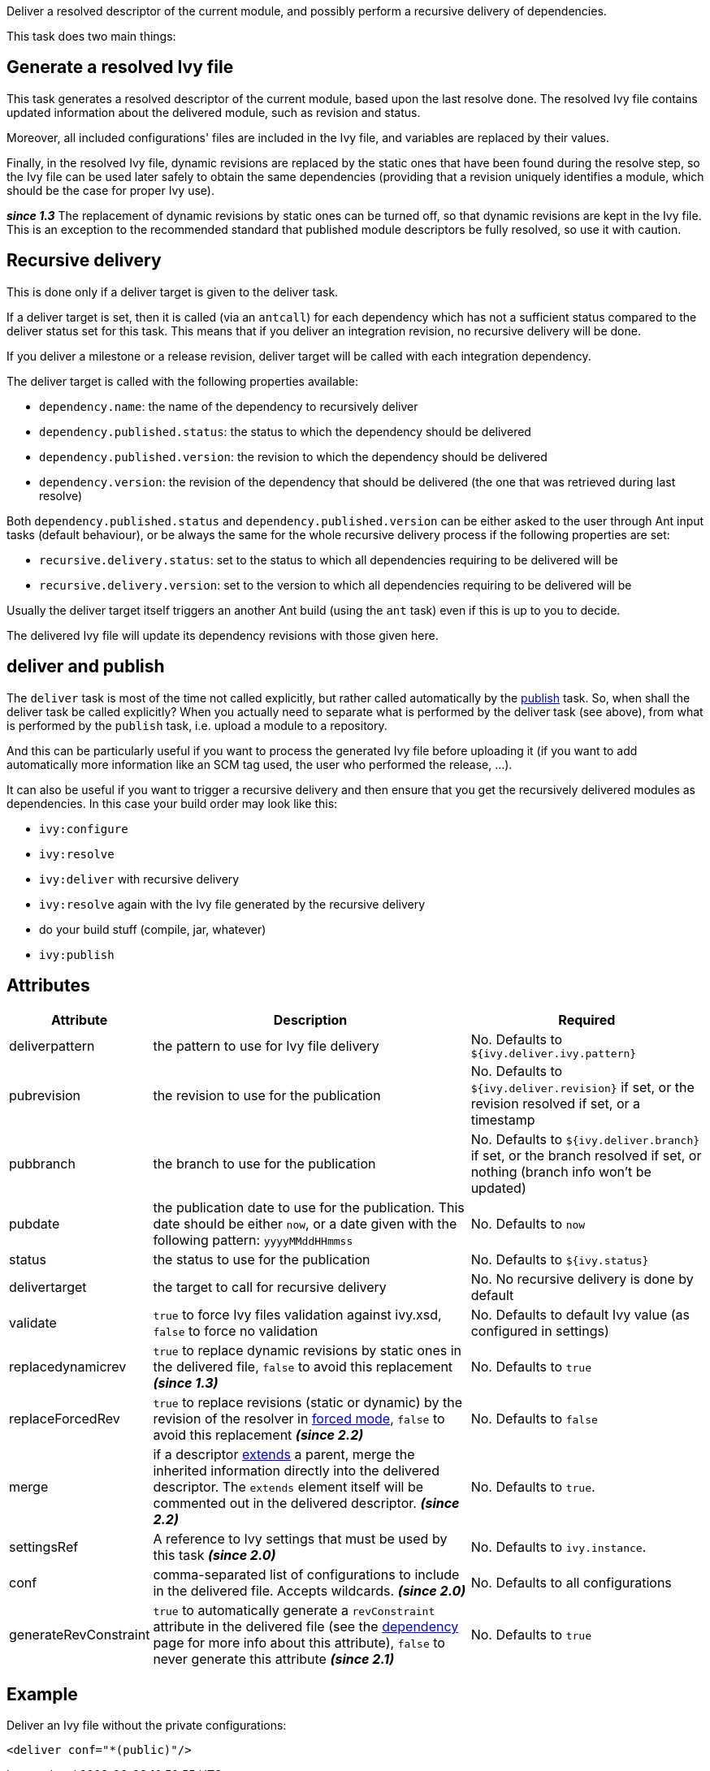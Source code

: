 ////
   Licensed to the Apache Software Foundation (ASF) under one
   or more contributor license agreements.  See the NOTICE file
   distributed with this work for additional information
   regarding copyright ownership.  The ASF licenses this file
   to you under the Apache License, Version 2.0 (the
   "License"); you may not use this file except in compliance
   with the License.  You may obtain a copy of the License at

     http://www.apache.org/licenses/LICENSE-2.0

   Unless required by applicable law or agreed to in writing,
   software distributed under the License is distributed on an
   "AS IS" BASIS, WITHOUT WARRANTIES OR CONDITIONS OF ANY
   KIND, either express or implied.  See the License for the
   specific language governing permissions and limitations
   under the License.
////

Deliver a resolved descriptor of the current module, and possibly perform a recursive delivery of dependencies.

This task does two main things:

== Generate a resolved Ivy file

This task generates a resolved descriptor of the current module, based upon the last resolve done. The resolved Ivy file contains updated information about the delivered module, such as revision and status.

Moreover, all included configurations' files are included in the Ivy file, and variables are replaced by their values.

Finally, in the resolved Ivy file, dynamic revisions are replaced by the static ones that have been found during the resolve step, so the Ivy file can be used later safely to obtain the same dependencies (providing that a revision uniquely identifies a module, which should be the case for proper Ivy use).

*__since 1.3__* The replacement of dynamic revisions by static ones can be turned off, so that dynamic revisions are kept in the Ivy file. This is an exception to the recommended standard that published module descriptors be fully resolved, so use it with caution.

== Recursive delivery

This is done only if a deliver target is given to the deliver task.

If a deliver target is set, then it is called (via an `antcall`) for each dependency which has not a sufficient status compared to the deliver status set for this task. This means that if you deliver an integration revision, no recursive delivery will be done.

If you deliver a milestone or a release revision, deliver target will be called with each integration dependency.

The deliver target is called with the following properties available:

* `dependency.name`: the name of the dependency to recursively deliver
* `dependency.published.status`: the status to which the dependency should be delivered
* `dependency.published.version`: the revision to which the dependency should be delivered
* `dependency.version`: the revision of the dependency that should be delivered (the one that was retrieved during last resolve)

Both `dependency.published.status` and `dependency.published.version` can be either asked to the user through Ant input tasks (default behaviour), or be always the same for the whole recursive delivery process if the following properties are set:

* `recursive.delivery.status`: set to the status to which all dependencies requiring to be delivered will be
* `recursive.delivery.version`: set to the version to which all dependencies requiring to be delivered will be

Usually the deliver target itself triggers an another Ant build (using the `ant` task) even if this is up to you to decide.

The delivered Ivy file will update its dependency revisions with those given here.

== deliver and publish

The `deliver` task is most of the time not called explicitly, but rather called automatically by the link:../use/publish.html[publish] task. So, when shall the deliver task be called explicitly? When you actually need to separate what is performed by the deliver task (see above), from what is performed by the `publish` task, i.e. upload a module to a repository.

And this can be particularly useful if you want to process the generated Ivy file before uploading it (if you want to add automatically more information like an SCM tag used, the user who performed the release, ...).

It can also be useful if you want to trigger a recursive delivery and then ensure that you get the recursively delivered modules as dependencies. In this case your build order may look like this:

- `ivy:configure`
- `ivy:resolve`
- `ivy:deliver` with recursive delivery
- `ivy:resolve` again with the Ivy file generated by the recursive delivery
- do your build stuff (compile, jar, whatever)
- `ivy:publish`

== Attributes

[options="header",cols="15%,50%,35%"]
|=======
|Attribute|Description|Required
|deliverpattern|the pattern to use for Ivy file delivery|No. Defaults to `${ivy.deliver.ivy.pattern}`
|pubrevision|the revision to use for the publication|No. Defaults to `${ivy.deliver.revision}` if set, or the revision resolved if set, or a timestamp
|pubbranch|the branch to use for the publication|No. Defaults to `${ivy.deliver.branch}` if set, or the branch resolved if set, or nothing (branch info won't be updated)
|pubdate|the publication date to use for the publication. This date should be either `now`, or a date given with the following pattern: `yyyyMMddHHmmss`|No. Defaults to `now`
|status|the status to use for the publication|No. Defaults to `${ivy.status}`
|delivertarget|the target to call for recursive delivery|No. No recursive delivery is done by default
|validate|`true` to force Ivy files validation against ivy.xsd, `false` to force no validation|No. Defaults to default Ivy value (as configured in settings)
|replacedynamicrev|`true` to replace dynamic revisions by static ones in the delivered file, `false` to avoid this replacement *__(since 1.3)__*|No. Defaults to `true`
|replaceForcedRev|`true` to replace revisions (static or dynamic) by the revision of the resolver in link:../settings/resolvers.html#common[forced mode], `false` to avoid this replacement *__(since 2.2)__*|No. Defaults to `false`
|merge|if a descriptor link:../ivyfile/extends.html[extends] a parent, merge the inherited information directly into the delivered descriptor.  The `extends` element itself will be commented out in the delivered descriptor. *__(since 2.2)__*|No. Defaults to `true`.
|settingsRef|A reference to Ivy settings that must be used by this task *__(since 2.0)__*|No. Defaults to `ivy.instance`.
|conf|comma-separated list of configurations to include in the delivered file. Accepts wildcards. *__(since 2.0)__*|No. Defaults to all configurations
|generateRevConstraint|`true` to automatically generate a `revConstraint` attribute in the delivered file (see the link:../ivyfile/dependency.html[dependency] page for more info about this attribute), `false` to never generate this attribute *__(since 2.1)__*|No. Defaults to `true`
|=======

== Example

Deliver an Ivy file without the private configurations:

[source,xml]
----
<deliver conf="*(public)"/>
----
